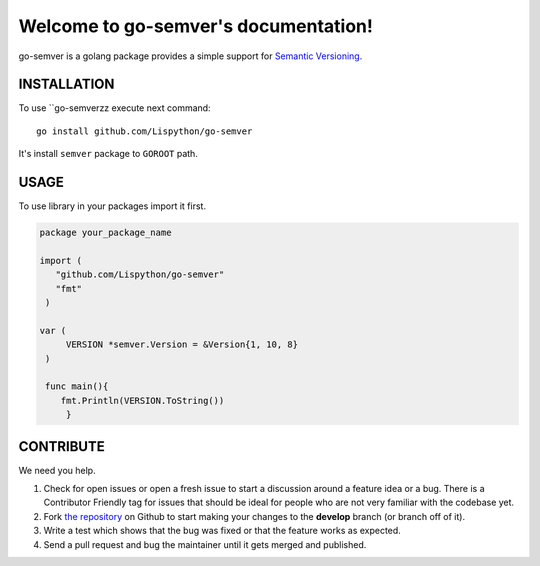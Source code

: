 Welcome to go-semver's documentation!
=====================================


go-semver is a golang package provides a simple support for `Semantic Versioning <http://semver.org/>`_.


.. image:: https://secure.travis-ci.org/Lispython/go-semver.png
	   :target: https://secure.travis-ci.org/Lispython/go-semver


INSTALLATION
------------

To use ``go-semverzz execute next command::

  go install github.com/Lispython/go-semver


It's install ``semver`` package to ``GOROOT`` path.



USAGE
-----

To use library in your packages import it first.

.. sourcecode:: go

   package your_package_name

   import (
      "github.com/Lispython/go-semver"
      "fmt"
    )

   var (
        VERSION *semver.Version = &Version{1, 10, 8}
    )

    func main(){
       fmt.Println(VERSION.ToString())
	}




CONTRIBUTE
----------

We need you help.

#. Check for open issues or open a fresh issue to start a discussion around a feature idea or a bug.
   There is a Contributor Friendly tag for issues that should be ideal for people who are not very familiar with the codebase yet.
#. Fork `the repository`_ on Github to start making your changes to the **develop** branch (or branch off of it).
#. Write a test which shows that the bug was fixed or that the feature works as expected.
#. Send a pull request and bug the maintainer until it gets merged and published.

.. _`the repository`: https://github.com/Lispython/go-semver/
